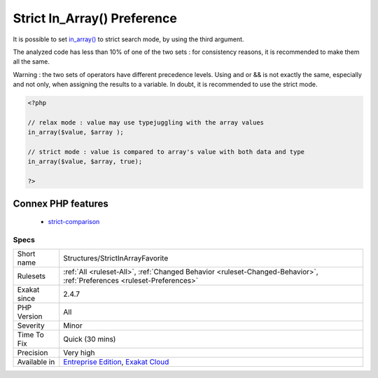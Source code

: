 .. _structures-strictinarrayfavorite:

.. _strict-in\_array()-preference:

Strict In_Array() Preference
++++++++++++++++++++++++++++

.. meta::
	:description:
		Strict In_Array() Preference: It is possible to set in_array() to strict search mode, by using the third argument.
	:twitter:card: summary_large_image
	:twitter:site: @exakat
	:twitter:title: Strict In_Array() Preference
	:twitter:description: Strict In_Array() Preference: It is possible to set in_array() to strict search mode, by using the third argument
	:twitter:creator: @exakat
	:twitter:image:src: https://www.exakat.io/wp-content/uploads/2020/06/logo-exakat.png
	:og:image: https://www.exakat.io/wp-content/uploads/2020/06/logo-exakat.png
	:og:title: Strict In_Array() Preference
	:og:type: article
	:og:description: It is possible to set in_array() to strict search mode, by using the third argument
	:og:url: https://php-tips.readthedocs.io/en/latest/tips/Structures/StrictInArrayFavorite.html
	:og:locale: en
It is possible to set `in_array() <https://www.php.net/in_array>`_ to strict search mode, by using the third argument.

The analyzed code has less than 10% of one of the two sets : for consistency reasons, it is recommended to make them all the same. 

Warning : the two sets of operators have different precedence levels. Using and or && is not exactly the same, especially and not only, when assigning the results to a variable. 
In doubt, it is recommended to use the strict mode.

.. code-block:: php
   
   <?php 
   
   // relax mode : value may use typejuggling with the array values
   in_array($value, $array );
   
   // strict mode : value is compared to array's value with both data and type
   in_array($value, $array, true);
   
   ?>
Connex PHP features
-------------------

  + `strict-comparison <https://php-dictionary.readthedocs.io/en/latest/dictionary/strict-comparison.ini.html>`_


Specs
_____

+--------------+-------------------------------------------------------------------------------------------------------------------------+
| Short name   | Structures/StrictInArrayFavorite                                                                                        |
+--------------+-------------------------------------------------------------------------------------------------------------------------+
| Rulesets     | :ref:`All <ruleset-All>`, :ref:`Changed Behavior <ruleset-Changed-Behavior>`, :ref:`Preferences <ruleset-Preferences>`  |
+--------------+-------------------------------------------------------------------------------------------------------------------------+
| Exakat since | 2.4.7                                                                                                                   |
+--------------+-------------------------------------------------------------------------------------------------------------------------+
| PHP Version  | All                                                                                                                     |
+--------------+-------------------------------------------------------------------------------------------------------------------------+
| Severity     | Minor                                                                                                                   |
+--------------+-------------------------------------------------------------------------------------------------------------------------+
| Time To Fix  | Quick (30 mins)                                                                                                         |
+--------------+-------------------------------------------------------------------------------------------------------------------------+
| Precision    | Very high                                                                                                               |
+--------------+-------------------------------------------------------------------------------------------------------------------------+
| Available in | `Entreprise Edition <https://www.exakat.io/entreprise-edition>`_, `Exakat Cloud <https://www.exakat.io/exakat-cloud/>`_ |
+--------------+-------------------------------------------------------------------------------------------------------------------------+



